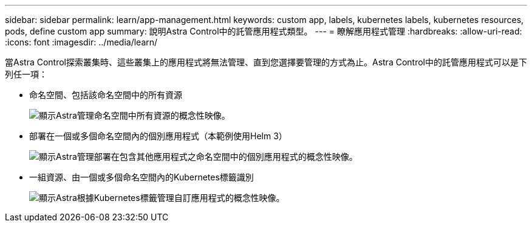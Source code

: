 ---
sidebar: sidebar 
permalink: learn/app-management.html 
keywords: custom app, labels, kubernetes labels, kubernetes resources, pods, define custom app 
summary: 說明Astra Control中的託管應用程式類型。 
---
= 瞭解應用程式管理
:hardbreaks:
:allow-uri-read: 
:icons: font
:imagesdir: ../media/learn/


[role="lead"]
當Astra Control探索叢集時、這些叢集上的應用程式將無法管理、直到您選擇要管理的方式為止。Astra Control中的託管應用程式可以是下列任一項：

* 命名空間、包括該命名空間中的所有資源
+
image:diagram-managed-app1.png["顯示Astra管理命名空間中所有資源的概念性映像。"]

* 部署在一個或多個命名空間內的個別應用程式（本範例使用Helm 3）
+
image:diagram-managed-app2.png["顯示Astra管理部署在包含其他應用程式之命名空間中的個別應用程式的概念性映像。"]

* 一組資源、由一個或多個命名空間內的Kubernetes標籤識別
+
image:diagram-managed-app3.png["顯示Astra根據Kubernetes標籤管理自訂應用程式的概念性映像。"]


